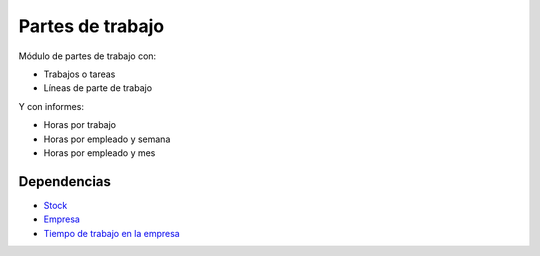 =================
Partes de trabajo
=================

Módulo de partes de trabajo con:

* Trabajos o tareas
* Líneas de parte de trabajo

Y con informes:

* Horas por trabajo
* Horas por empleado y semana
* Horas por empleado y mes

Dependencias
------------

* Stock_
* Empresa_
* `Tiempo de trabajo en la empresa`_

.. _Stock: ../stock/index.html
.. _Empresa: ../company/index.html
.. _Tiempo de trabajo en la empresa: ../company_work_time/index.html
